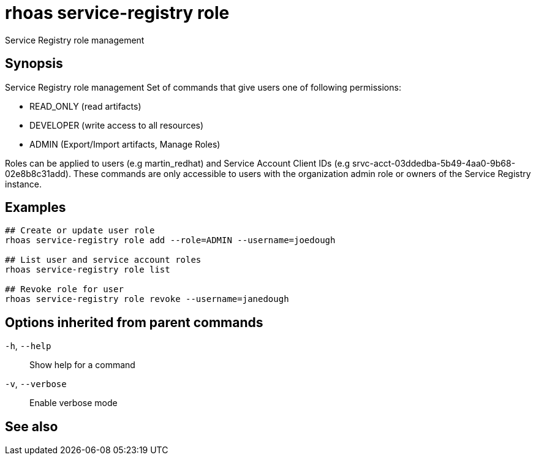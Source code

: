 ifdef::env-github,env-browser[:context: cmd]
[id='ref-rhoas-service-registry-role_{context}']
= rhoas service-registry role

[role="_abstract"]
Service Registry role management

[discrete]
== Synopsis


Service Registry role management
Set of commands that give users one of following permissions:

- READ_ONLY (read artifacts)
- DEVELOPER (write access to all resources)
- ADMIN (Export/Import artifacts, Manage Roles)

Roles can be applied to users (e.g martin_redhat) and Service Account Client IDs (e.g srvc-acct-03ddedba-5b49-4aa0-9b68-02e8b8c31add).
These commands are only accessible to users with the organization admin role or owners of the Service Registry instance.


[discrete]
== Examples

....
## Create or update user role
rhoas service-registry role add --role=ADMIN --username=joedough

## List user and service account roles
rhoas service-registry role list

## Revoke role for user
rhoas service-registry role revoke --username=janedough

....

[discrete]
== Options inherited from parent commands

  `-h`, `--help`::      Show help for a command
  `-v`, `--verbose`::   Enable verbose mode

[discrete]
== See also


ifdef::env-github,env-browser[]
* link:rhoas_service-registry.adoc#rhoas-service-registry[rhoas service-registry]	 - Service Registry commands
endif::[]
ifdef::pantheonenv[]
* link:{path}#ref-rhoas-service-registry_{context}[rhoas service-registry]	 - Service Registry commands
endif::[]

ifdef::env-github,env-browser[]
* link:rhoas_service-registry_role_add.adoc#rhoas-service-registry-role-add[rhoas service-registry role add]	 - Add or update principal role
endif::[]
ifdef::pantheonenv[]
* link:{path}#ref-rhoas-service-registry-role-add_{context}[rhoas service-registry role add]	 - Add or update principal role
endif::[]

ifdef::env-github,env-browser[]
* link:rhoas_service-registry_role_list.adoc#rhoas-service-registry-role-list[rhoas service-registry role list]	 - List roles
endif::[]
ifdef::pantheonenv[]
* link:{path}#ref-rhoas-service-registry-role-list_{context}[rhoas service-registry role list]	 - List roles
endif::[]

ifdef::env-github,env-browser[]
* link:rhoas_service-registry_role_revoke.adoc#rhoas-service-registry-role-revoke[rhoas service-registry role revoke]	 - Revoke role for principal
endif::[]
ifdef::pantheonenv[]
* link:{path}#ref-rhoas-service-registry-role-revoke_{context}[rhoas service-registry role revoke]	 - Revoke role for principal
endif::[]

